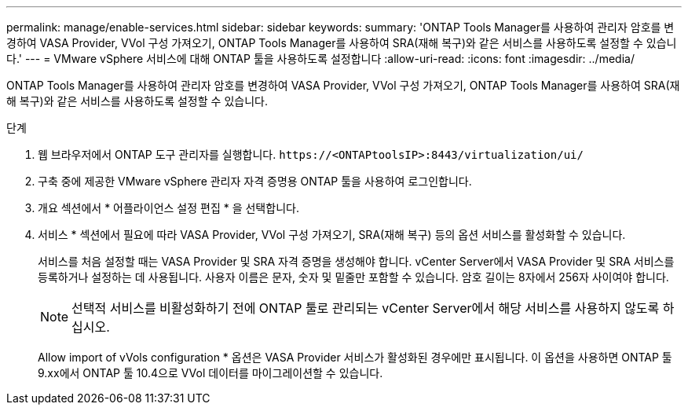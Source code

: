 ---
permalink: manage/enable-services.html 
sidebar: sidebar 
keywords:  
summary: 'ONTAP Tools Manager를 사용하여 관리자 암호를 변경하여 VASA Provider, VVol 구성 가져오기, ONTAP Tools Manager를 사용하여 SRA(재해 복구)와 같은 서비스를 사용하도록 설정할 수 있습니다.' 
---
= VMware vSphere 서비스에 대해 ONTAP 툴을 사용하도록 설정합니다
:allow-uri-read: 
:icons: font
:imagesdir: ../media/


[role="lead"]
ONTAP Tools Manager를 사용하여 관리자 암호를 변경하여 VASA Provider, VVol 구성 가져오기, ONTAP Tools Manager를 사용하여 SRA(재해 복구)와 같은 서비스를 사용하도록 설정할 수 있습니다.

.단계
. 웹 브라우저에서 ONTAP 도구 관리자를 실행합니다. `\https://<ONTAPtoolsIP>:8443/virtualization/ui/`
. 구축 중에 제공한 VMware vSphere 관리자 자격 증명용 ONTAP 툴을 사용하여 로그인합니다.
. 개요 섹션에서 * 어플라이언스 설정 편집 * 을 선택합니다.
. 서비스 * 섹션에서 필요에 따라 VASA Provider, VVol 구성 가져오기, SRA(재해 복구) 등의 옵션 서비스를 활성화할 수 있습니다.
+
서비스를 처음 설정할 때는 VASA Provider 및 SRA 자격 증명을 생성해야 합니다. vCenter Server에서 VASA Provider 및 SRA 서비스를 등록하거나 설정하는 데 사용됩니다. 사용자 이름은 문자, 숫자 및 밑줄만 포함할 수 있습니다. 암호 길이는 8자에서 256자 사이여야 합니다.

+

NOTE: 선택적 서비스를 비활성화하기 전에 ONTAP 툴로 관리되는 vCenter Server에서 해당 서비스를 사용하지 않도록 하십시오.

+
Allow import of vVols configuration * 옵션은 VASA Provider 서비스가 활성화된 경우에만 표시됩니다. 이 옵션을 사용하면 ONTAP 툴 9.xx에서 ONTAP 툴 10.4으로 VVol 데이터를 마이그레이션할 수 있습니다.


